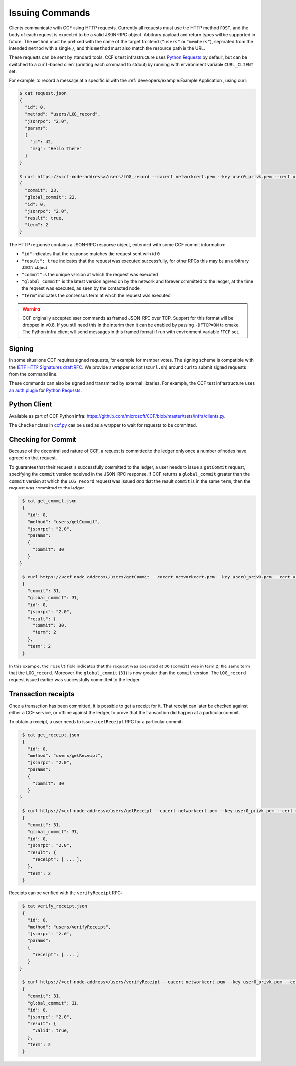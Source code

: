 Issuing Commands
================

Clients communicate with CCF using HTTP requests. Currently all requests must use the HTTP method ``POST``, and the body of each request is expected to be a valid JSON-RPC object. Arbitrary payload and return types will be supported in future. The ``method`` must be prefixed with the name of the target frontend (``"users"`` or ``"members"``), separated from the intended ``method`` with a single ``/``, and this ``method`` must also match the resource path in the URL.

These requests can be sent by standard tools. CCF's test infrastructure uses `Python Requests <https://requests.readthedocs.io/en/master/>`_ by default, but can be switched to a ``curl``-based client (printing each command to stdout) by running with environment variable ``CURL_CLIENT`` set.

For example, to record a message at a specific id with the :ref:`developers/example:Example Application`, using curl:

.. code-block:: bash

    $ cat request.json
    {
      "id": 0,
      "method": "users/LOG_record",
      "jsonrpc": "2.0",
      "params":
      {
        "id": 42,
        "msg": "Hello There"
      }
    }

    $ curl https://<ccf-node-address>/users/LOG_record --cacert networkcert.pem --key user0_privk.pem --cert user0_cert.pem --data-binary @request.json
    {
      "commit": 23,
      "global_commit": 22,
      "id": 0,
      "jsonrpc": "2.0",
      "result": true,
      "term": 2
    }

The HTTP response contains a JSON-RPC response object, extended with some CCF commit information:

- ``"id"`` indicates that the response matches the request sent with id ``0``
- ``"result": true`` indicates that the request was executed successfully, for other RPCs this may be an arbitrary JSON object
- ``"commit"`` is the unique version at which the request was executed
- ``"global_commit"`` is the latest version agreed on by the network and forever committed to the ledger, at the time the request was executed, as seen by the contacted node
- ``"term"`` indicates the consensus term at which the request was executed

.. warning:: CCF originally accepted user commands as framed JSON-RPC over TCP. Support for this format will be dropped in v0.8. If you still need this in the interim then it can be enabled by passing ``-DFTCP=ON`` to cmake. The Python infra client will send messages in this framed format if run with environment variable ``FTCP`` set.

Signing
-------

In some situations CCF requires signed requests, for example for member votes. The signing scheme is compatible with the `IETF HTTP Signatures draft RFC <https://tools.ietf.org/html/draft-cavage-http-signatures-12>`_. We provide a wrapper script (``scurl.sh``) around curl to submit signed requests from the command line.

These commands can also be signed and transmitted by external libraries. For example, the CCF test infrastructure uses `an auth plugin <https://pypi.org/project/requests-http-signature/>`_ for `Python Requests <https://requests.readthedocs.io/en/master/>`_.

Python Client
-------------

Available as part of CCF Python infra: https://github.com/microsoft/CCF/blob/master/tests/infra/clients.py.

The ``Checker`` class in `ccf.py <https://github.com/microsoft/CCF/blob/master/tests/infra/ccf.py>`_ can be used as a wrapper to wait for requests to be committed.

Checking for Commit
-------------------

Because of the decentralised nature of CCF, a request is committed to the ledger only once a number of nodes have agreed on that request.

To guarantee that their request is successfully committed to the ledger, a user needs to issue a ``getCommit`` request, specifying the ``commit`` version received in the JSON-RPC response. If CCF returns a ``global_commit`` greater than the ``commit`` version at which the ``LOG_record`` request was issued `and` that the result ``commit`` is in the same ``term``, then the request was committed to the ledger.

.. code-block:: bash

    $ cat get_commit.json
    {
      "id": 0,
      "method": "users/getCommit",
      "jsonrpc": "2.0",
      "params":
      {
        "commit": 30
      }
   }

    $ curl https://<ccf-node-address>/users/getCommit --cacert networkcert.pem --key user0_privk.pem --cert user0_cert.pem --data-binary @get_commit.json
    {
      "commit": 31,
      "global_commit": 31,
      "id": 0,
      "jsonrpc": "2.0",
      "result": {
        "commit": 30,
        "term": 2
      },
      "term": 2
    }

In this example, the ``result`` field indicates that the request was executed at ``30`` (``commit``) was in term ``2``, the same term that the ``LOG_record``. Moreover, the ``global_commit`` (``31``) is now greater than the ``commit`` version. The ``LOG_record`` request issued earlier was successfully committed to the ledger.

Transaction receipts
--------------------

Once a transaction has been committed, it is possible to get a receipt for it. That receipt can later be checked against either a CCF service, or offline against the ledger, to prove that the transaction did happen at a particular commit.

To obtain a receipt, a user needs to issue a ``getReceipt`` RPC for a particular commit:

.. code-block:: bash

    $ cat get_receipt.json
    {
      "id": 0,
      "method": "users/getReceipt",
      "jsonrpc": "2.0",
      "params":
      {
        "commit": 30
      }
   }

    $ curl https://<ccf-node-address>/users/getReceipt --cacert networkcert.pem --key user0_privk.pem --cert user0_cert.pem --data-binary @get_receipt.json
    {
      "commit": 31,
      "global_commit": 31,
      "id": 0,
      "jsonrpc": "2.0",
      "result": {
        "receipt": [ ... ],
      },
      "term": 2
    }

Receipts can be verified with the ``verifyReceipt`` RPC:

.. code-block:: bash

    $ cat verify_receipt.json
    {
      "id": 0,
      "method": "users/verifyReceipt",
      "jsonrpc": "2.0",
      "params":
      {
        "receipt": [ ... ]
      }
   }

    $ curl https://<ccf-node-address>/users/verifyReceipt --cacert networkcert.pem --key user0_privk.pem --cert user0_cert.pem --data-binary @verify_receipt.json
    {
      "commit": 31,
      "global_commit": 31,
      "id": 0,
      "jsonrpc": "2.0",
      "result": {
        "valid": true,
      },
      "term": 2
    }
